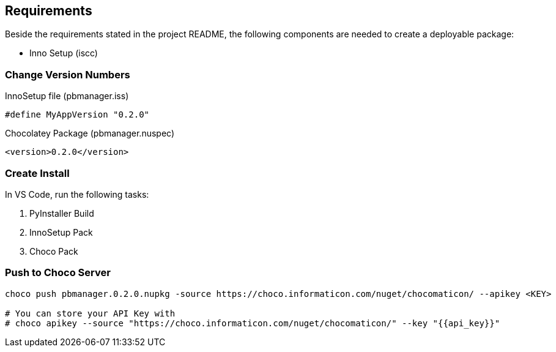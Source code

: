 
== Requirements
Beside the requirements stated in the project README, the following components are needed to create a deployable package:

* Inno Setup (iscc)


=== Change Version Numbers

.InnoSetup file (pbmanager.iss)
[source,iss]
----
#define MyAppVersion "0.2.0"
----

.Chocolatey Package (pbmanager.nuspec)
[source,xml]
----
<version>0.2.0</version>
----

=== Create Install

In VS Code, run the following tasks:

. PyInstaller Build
. InnoSetup Pack
. Choco Pack

=== Push to Choco Server
[source,bash]
----
choco push pbmanager.0.2.0.nupkg -source https://choco.informaticon.com/nuget/chocomaticon/ --apikey <KEY>

# You can store your API Key with
# choco apikey --source "https://choco.informaticon.com/nuget/chocomaticon/" --key "{{api_key}}"
----